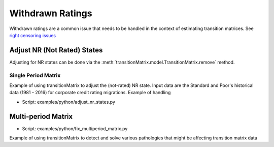 Withdrawn Ratings
========================

Withdrawn ratings are a common issue that needs to be handled in the context of estimating transition matrices. See `right censoring issues <https://www.openriskmanual.org/wiki/Withdrawn_Ratings>`_

Adjust NR (Not Rated) States
^^^^^^^^^^^^^^^^^^^^^^^^^^^^^^^^^^^^^^^^

Adjusting for NR states can be done via the :meth:`transitionMatrix.model.TransitionMatrix.remove` method.


Single Period Matrix
""""""""""""""""""""""""""""
Example of using transitionMatrix to adjust the (not-rated) NR state. Input data are the Standard and Poor's historical data (1981 - 2016) for corporate credit rating migrations. Example of handling

* Script: examples/python/adjust_nr_states.py


Multi-period Matrix
^^^^^^^^^^^^^^^^^^^^^^^^^^^^^^^^^^^^^^^^^^^^^^^^^^^^^^

* Script: examples/python/fix_multiperiod_matrix.py

Example of using transitionMatrix to detect and solve various pathologies that might be affecting transition matrix data




